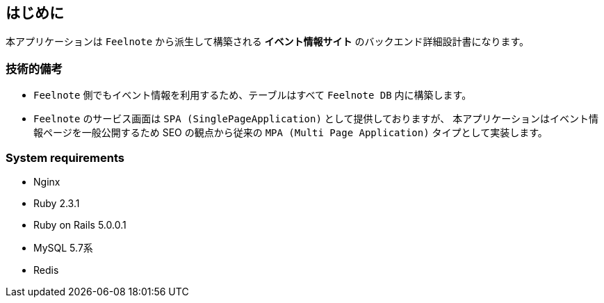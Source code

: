 == はじめに
本アプリケーションは `Feelnote` から派生して構築される *イベント情報サイト* のバックエンド詳細設計書になります。

=== 技術的備考
* `Feelnote` 側でもイベント情報を利用するため、テーブルはすべて `Feelnote DB` 内に構築します。
* `Feelnote` のサービス画面は `SPA (SinglePageApplication)` として提供しておりますが、
本アプリケーションはイベント情報ページを一般公開するため SEO の観点から従来の
`MPA (Multi Page Application)` タイプとして実装します。

=== System requirements
* Nginx
* Ruby 2.3.1
* Ruby on Rails 5.0.0.1
* MySQL 5.7系
* Redis
